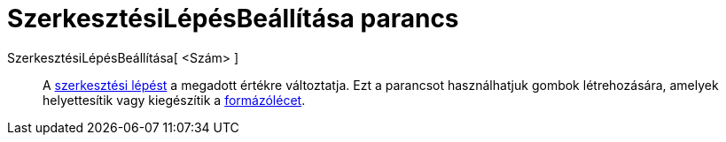 = SzerkesztésiLépésBeállítása parancs
:page-en: commands/SetConstructionStep
ifdef::env-github[:imagesdir: /hu/modules/ROOT/assets/images]

SzerkesztésiLépésBeállítása[ <Szám> ]::
  A xref:/commands/SzerkesztésiLépés.adoc[szerkesztési lépést] a megadott értékre változtatja. Ezt a parancsot
  használhatjuk gombok létrehozására, amelyek helyettesítik vagy kiegészítik a xref:/Formázóléc.adoc[formázólécet].
